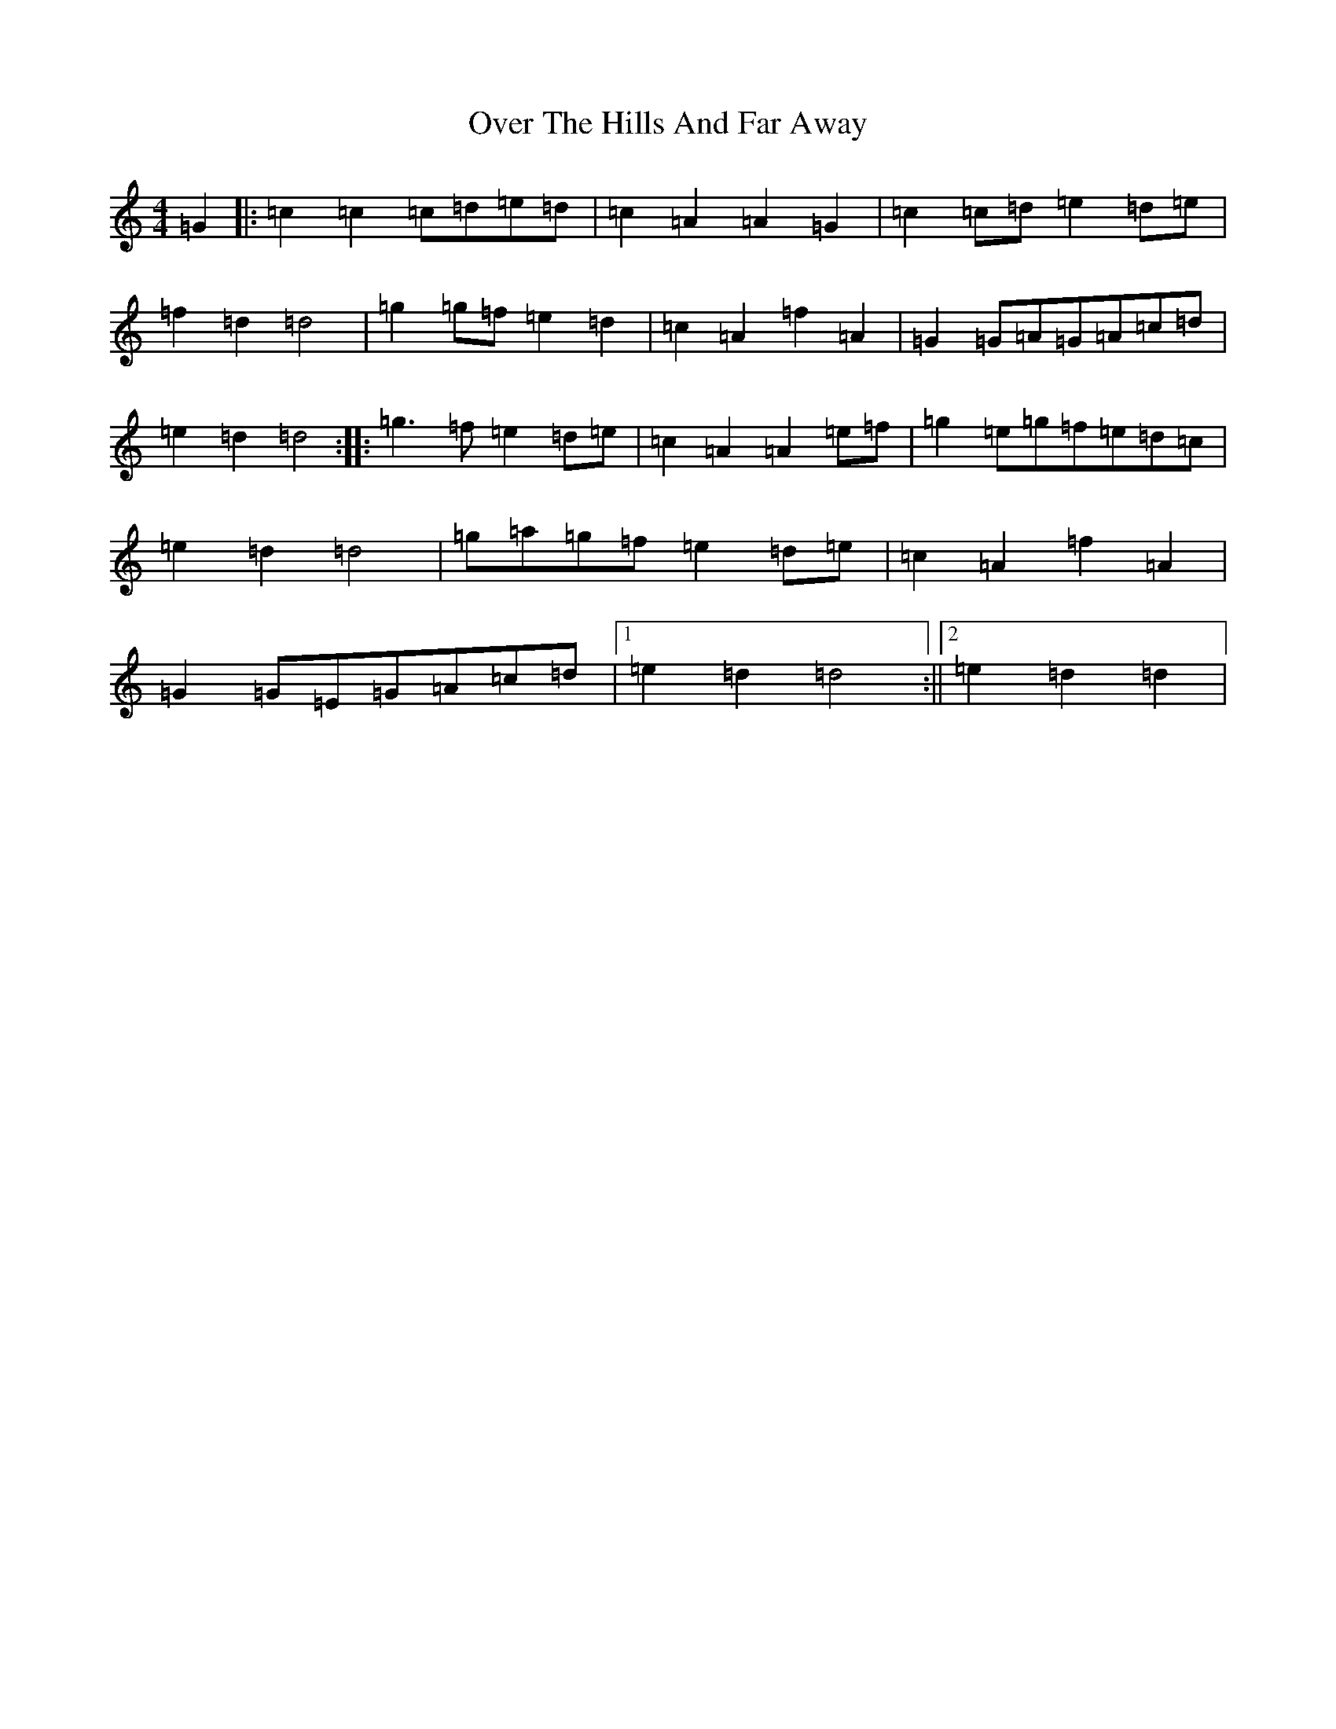 X: 16253
T: Over The Hills And Far Away
S: https://thesession.org/tunes/7502#setting7502
R: barndance
M:4/4
L:1/8
K: C Major
=G2|:=c2=c2=c=d=e=d|=c2=A2=A2=G2|=c2=c=d=e2=d=e|=f2=d2=d4|=g2=g=f=e2=d2|=c2=A2=f2=A2|=G2=G=A=G=A=c=d|=e2=d2=d4:||:=g3=f=e2=d=e|=c2=A2=A2=e=f|=g2=e=g=f=e=d=c|=e2=d2=d4|=g=a=g=f=e2=d=e|=c2=A2=f2=A2|=G2=G=E=G=A=c=d|1=e2=d2=d4:||2=e2=d2=d2|